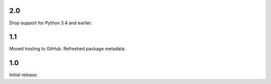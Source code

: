 2.0
===

Drop support for Python 3.4 and earlier.

1.1
===

Moved hosting to GitHub. Refreshed package metadata.

1.0
===

Initial release.
